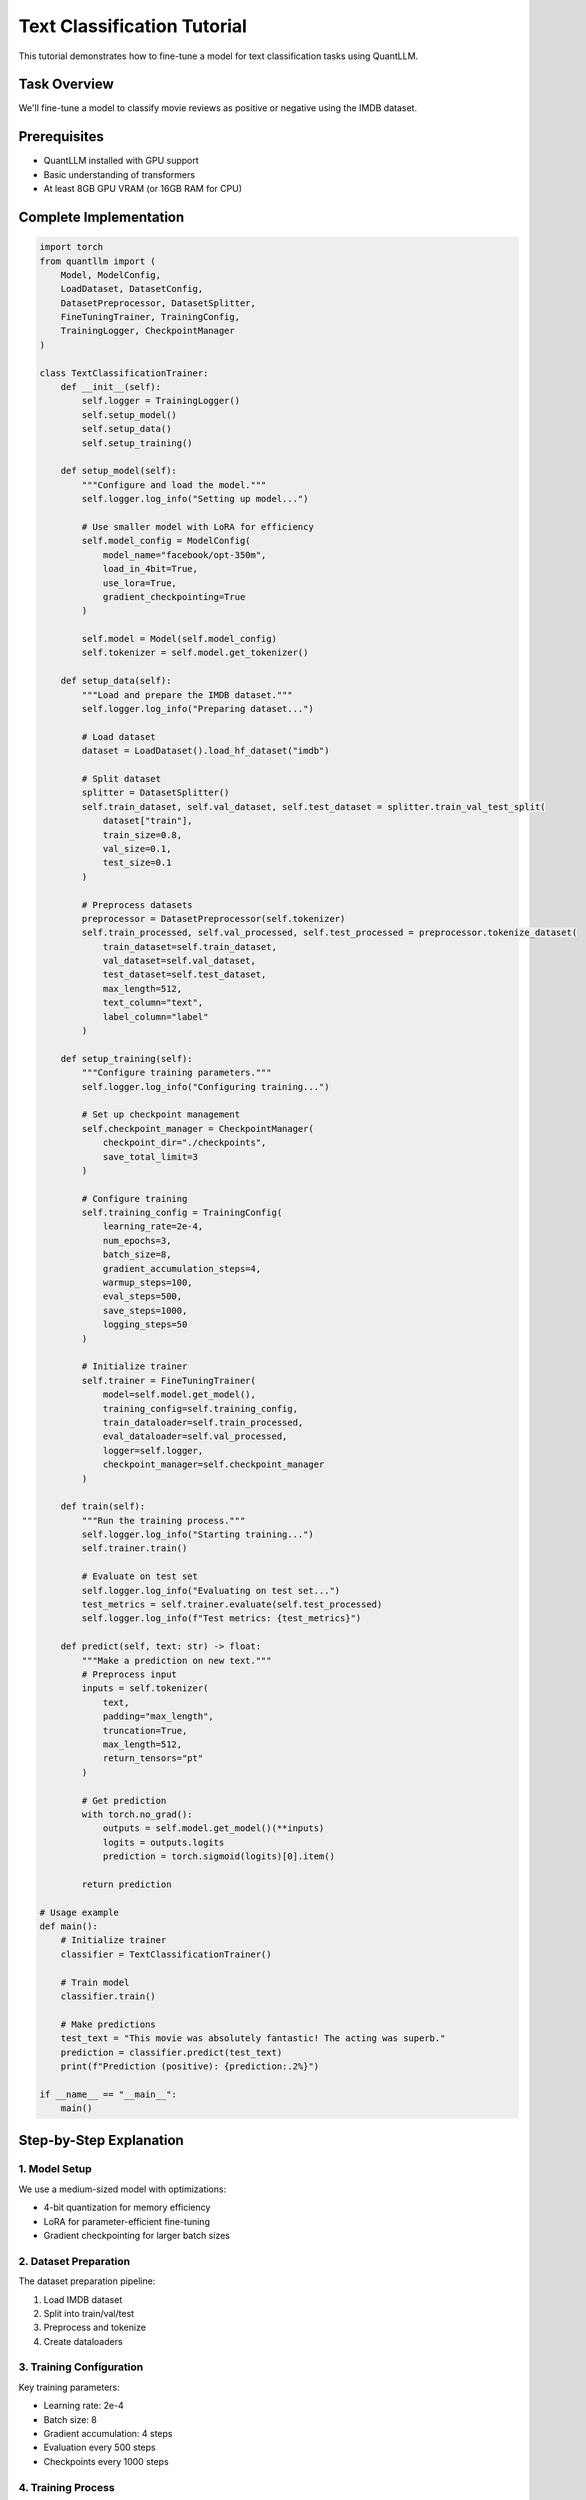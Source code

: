 Text Classification Tutorial
========================

This tutorial demonstrates how to fine-tune a model for text classification tasks using QuantLLM.

Task Overview
-----------

We'll fine-tune a model to classify movie reviews as positive or negative using the IMDB dataset.

Prerequisites
-----------

- QuantLLM installed with GPU support
- Basic understanding of transformers
- At least 8GB GPU VRAM (or 16GB RAM for CPU)

Complete Implementation
--------------------

.. code-block:: python

    import torch
    from quantllm import (
        Model, ModelConfig,
        LoadDataset, DatasetConfig,
        DatasetPreprocessor, DatasetSplitter,
        FineTuningTrainer, TrainingConfig,
        TrainingLogger, CheckpointManager
    )

    class TextClassificationTrainer:
        def __init__(self):
            self.logger = TrainingLogger()
            self.setup_model()
            self.setup_data()
            self.setup_training()

        def setup_model(self):
            """Configure and load the model."""
            self.logger.log_info("Setting up model...")
            
            # Use smaller model with LoRA for efficiency
            self.model_config = ModelConfig(
                model_name="facebook/opt-350m",
                load_in_4bit=True,
                use_lora=True,
                gradient_checkpointing=True
            )
            
            self.model = Model(self.model_config)
            self.tokenizer = self.model.get_tokenizer()

        def setup_data(self):
            """Load and prepare the IMDB dataset."""
            self.logger.log_info("Preparing dataset...")
            
            # Load dataset
            dataset = LoadDataset().load_hf_dataset("imdb")
            
            # Split dataset
            splitter = DatasetSplitter()
            self.train_dataset, self.val_dataset, self.test_dataset = splitter.train_val_test_split(
                dataset["train"],
                train_size=0.8,
                val_size=0.1,
                test_size=0.1
            )
            
            # Preprocess datasets
            preprocessor = DatasetPreprocessor(self.tokenizer)
            self.train_processed, self.val_processed, self.test_processed = preprocessor.tokenize_dataset(
                train_dataset=self.train_dataset,
                val_dataset=self.val_dataset,
                test_dataset=self.test_dataset,
                max_length=512,
                text_column="text",
                label_column="label"
            )

        def setup_training(self):
            """Configure training parameters."""
            self.logger.log_info("Configuring training...")
            
            # Set up checkpoint management
            self.checkpoint_manager = CheckpointManager(
                checkpoint_dir="./checkpoints",
                save_total_limit=3
            )
            
            # Configure training
            self.training_config = TrainingConfig(
                learning_rate=2e-4,
                num_epochs=3,
                batch_size=8,
                gradient_accumulation_steps=4,
                warmup_steps=100,
                eval_steps=500,
                save_steps=1000,
                logging_steps=50
            )
            
            # Initialize trainer
            self.trainer = FineTuningTrainer(
                model=self.model.get_model(),
                training_config=self.training_config,
                train_dataloader=self.train_processed,
                eval_dataloader=self.val_processed,
                logger=self.logger,
                checkpoint_manager=self.checkpoint_manager
            )

        def train(self):
            """Run the training process."""
            self.logger.log_info("Starting training...")
            self.trainer.train()
            
            # Evaluate on test set
            self.logger.log_info("Evaluating on test set...")
            test_metrics = self.trainer.evaluate(self.test_processed)
            self.logger.log_info(f"Test metrics: {test_metrics}")

        def predict(self, text: str) -> float:
            """Make a prediction on new text."""
            # Preprocess input
            inputs = self.tokenizer(
                text,
                padding="max_length",
                truncation=True,
                max_length=512,
                return_tensors="pt"
            )
            
            # Get prediction
            with torch.no_grad():
                outputs = self.model.get_model()(**inputs)
                logits = outputs.logits
                prediction = torch.sigmoid(logits)[0].item()
            
            return prediction

    # Usage example
    def main():
        # Initialize trainer
        classifier = TextClassificationTrainer()
        
        # Train model
        classifier.train()
        
        # Make predictions
        test_text = "This movie was absolutely fantastic! The acting was superb."
        prediction = classifier.predict(test_text)
        print(f"Prediction (positive): {prediction:.2%}")

    if __name__ == "__main__":
        main()

Step-by-Step Explanation
----------------------

1. Model Setup
~~~~~~~~~~~~

We use a medium-sized model with optimizations:

- 4-bit quantization for memory efficiency
- LoRA for parameter-efficient fine-tuning
- Gradient checkpointing for larger batch sizes

2. Dataset Preparation
~~~~~~~~~~~~~~~~~~~

The dataset preparation pipeline:

1. Load IMDB dataset
2. Split into train/val/test
3. Preprocess and tokenize
4. Create dataloaders

3. Training Configuration
~~~~~~~~~~~~~~~~~~~~~~

Key training parameters:

- Learning rate: 2e-4
- Batch size: 8
- Gradient accumulation: 4 steps
- Evaluation every 500 steps
- Checkpoints every 1000 steps

4. Training Process
~~~~~~~~~~~~~~~~

The training process includes:

- Automatic hardware optimization
- Progress tracking
- Regular evaluation
- Checkpoint saving

Making Predictions
----------------

Use the trained model for predictions:

.. code-block:: python

    classifier = TextClassificationTrainer()
    classifier.train()

    # Single prediction
    text = "This movie was fantastic!"
    prediction = classifier.predict(text)
    print(f"Positive probability: {prediction:.2%}")

    # Batch predictions
    texts = ["Great movie!", "Terrible acting", "Mixed feelings"]
    predictions = [classifier.predict(text) for text in texts]

Tips for Better Results
--------------------

1. Data Quality
~~~~~~~~~~~~~

- Clean your input texts
- Balance your dataset
- Use appropriate text length

2. Model Selection
~~~~~~~~~~~~~~~

- Start with smaller models
- Use LoRA for efficiency
- Enable quantization

3. Training Parameters
~~~~~~~~~~~~~~~~~~

- Adjust learning rate
- Increase epochs for better results
- Use gradient accumulation

4. Hardware Utilization
~~~~~~~~~~~~~~~~~~~~

- Enable GPU acceleration
- Use gradient checkpointing
- Monitor memory usage

Next Steps
---------

- Try different model architectures
- Experiment with LoRA parameters
- Add custom evaluation metrics
- Implement cross-validation
- Deploy your model

See Also
-------

- :doc:`custom_dataset` for using your own data
- :doc:`deployment` for model deployment
- :doc:`advanced_usage/index` for advanced features
